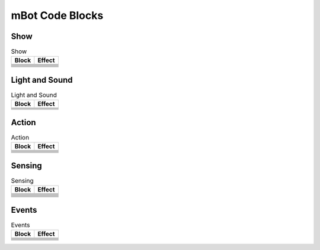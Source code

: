 mBot Code Blocks
================

Show
----

.. |00-led-panel-shows-image-for-secs| image:: _static/images/mbot/00-show/00-led-panel-shows-image-for-secs.png
.. |01-led-panel-shows-image| image:: _static/images/mbot/00-show/01-led-panel-shows-image.png
.. |02-led-panel-shows-image-at-x-y| image:: _static/images/mbot/00-show/02-led-panel-shows-image-at-x-y.png
.. |03-led-panel-shows-text| image:: _static/images/mbot/00-show/03-led-panel-shows-text.png
.. |04-led-panel-shows-text-at-x-y| image:: _static/images/mbot/00-show/04-led-panel-shows-text-at-x-y.png
.. |05-led-panel-shows-number-text| image:: _static/images/mbot/00-show/05-led-panel-shows-number-text.png
.. |06-led-panel-shows-time| image:: _static/images/mbot/00-show/06-led-panel-shows-time.png
.. |07-led-panel-x-clears-screen| image:: _static/images/mbot/00-show/07-led-panel-x-clears-screen.png

.. csv-table:: Show
   :header: Block, Effect

   |00-led-panel-shows-image-for-secs|,
   |01-led-panel-shows-image|,
   |02-led-panel-shows-image-at-x-y|,
   |03-led-panel-shows-text|,
   |04-led-panel-shows-text-at-x-y|,
   |05-led-panel-shows-number-text|,
   |06-led-panel-shows-time|,
   |07-led-panel-x-clears-screen|,

Light and Sound
---------------

.. |00-led-shows-color-for-secs| image:: _static/images/mbot/01-lightsound/00-led-shows-color-for-secs.png
.. |01-led-shows-color| image:: _static/images/mbot/01-lightsound/01-led-shows-color.png
.. |02-turn-on-light-with-color-red-green-blue| image:: _static/images/mbot/01-lightsound/02-turn-on-light-with-color-red-green-blue.png
.. |03-play-note-for-x-beats| image:: _static/images/mbot/01-lightsound/03-play-note-for-x-beats.png
.. |04-play-sound-at-frequency-of-hz-for-secs| image:: _static/images/mbot/01-lightsound/04-play-sound-at-frequency-of-hz-for-secs.png

.. csv-table:: Light and Sound
   :header: Block, Effect

   |00-led-shows-color-for-secs|,
   |01-led-shows-color|,
   |02-turn-on-light-with-color-red-green-blue|,
   |03-play-note-for-x-beats|,
   |04-play-sound-at-frequency-of-hz-for-secs|,

Action
------

.. |00-move-forward-at-power-x-for-secs| image:: _static/images/mbot/02-action/00-move-forward-at-power-x-for-secs.png
.. |01-move-backward-at-power-x-for-secs| image:: _static/images/mbot/02-action/01-move-backward-at-power-x-for-secs.png
.. |02-turn-left-at-power-x-for-secs| image:: _static/images/mbot/02-action/02-turn-left-at-power-x-for-secs.png
.. |03-turn-right-at-power-x-for-secs| image:: _static/images/mbot/02-action/03-turn-right-at-power-x-for-secs.png
.. |04-x-at-power-y| image:: _static/images/mbot/02-action/04-x-at-power-y.png
.. |05-left-wheel-turns-at-power-x-right-wheel-at-power-y| image:: _static/images/mbot/02-action/05-left-wheel-turns-at-power-x-right-wheel-at-power-y.png
.. |06-stop-moving| image:: _static/images/mbot/02-action/06-stop-moving.png

.. csv-table:: Action
   :header: Block, Effect

   |00-move-forward-at-power-x-for-secs|,
   |01-move-backward-at-power-x-for-secs|,
   |02-turn-left-at-power-x-for-secs|,
   |03-turn-right-at-power-x-for-secs|,
   |04-x-at-power-y|,
   |05-left-wheel-turns-at-power-x-right-wheel-at-power-y|,
   |06-stop-moving|,

Sensing
-------

.. |00-light-sensor-light-intensity| image:: _static/images/mbot/03-sensing/00-light-sensor-light-intensity.png
.. |01-ultrasonic-sensor-distance| image:: _static/images/mbot/03-sensing/01-ultrasonic-sensor-distance.png
.. |02-line-follwer-sensor-value| image:: _static/images/mbot/03-sensing/02-line-follwer-sensor-value.png
.. |03-line-follower-sensor-detects-being| image:: _static/images/mbot/03-sensing/03-line-follower-sensor-detects-being.png
.. |04-when-on-board-button| image:: _static/images/mbot/03-sensing/04-when-on-board-button.png
.. |05-ir-remote-pressed| image:: _static/images/mbot/03-sensing/05-ir-remote-pressed.png
.. |06-send-ir-message-text| image:: _static/images/mbot/03-sensing/06-send-ir-message-text.png
.. |07-ir-message-received| image:: _static/images/mbot/03-sensing/07-ir-message-received.png
.. |08-timer| image:: _static/images/mbot/03-sensing/08-timer.png
.. |09-reset-timer| image:: _static/images/mbot/03-sensing/09-reset-timer.png

.. csv-table:: Sensing
   :header: Block, Effect

   |00-light-sensor-light-intensity|,
   |01-ultrasonic-sensor-distance|,
   |02-line-follwer-sensor-value|,
   |03-line-follower-sensor-detects-being|,
   |04-when-on-board-button|,
   |05-ir-remote-pressed|,
   |06-send-ir-message-text|,
   |07-ir-message-received|,
   |08-timer|,
   |09-reset-timer|,

Events
------

.. |00-when-flag-clicked| image:: _static/images/mbot/04-events/00-when-flag-clicked.png
.. |01-when-key-pressed| image:: _static/images/mbot/04-events/01-when-key-pressed.png
.. |02-when-mbot-starts-up| image:: _static/images/mbot/04-events/02-when-mbot-starts-up.png
.. |03-when-onboard-button-x| image:: _static/images/mbot/04-events/03-when-onboard-button-x.png
.. |04-when-receive-message| image:: _static/images/mbot/04-events/04-when-receive-message.png
.. |05-broadcast-message| image:: _static/images/mbot/04-events/05-broadcast-message.png
.. |06-broadcast-message-and-wait| image:: _static/images/mbot/04-events/06-broadcast-message-and-wait.png

.. csv-table:: Events
   :header: Block, Effect

   |00-when-flag-clicked|,
   |01-when-key-pressed|,
   |02-when-mbot-starts-up|,
   |03-when-onboard-button-x|,
   |04-when-receive-message|,
   |05-broadcast-message|,
   |06-broadcast-message-and-wait|,